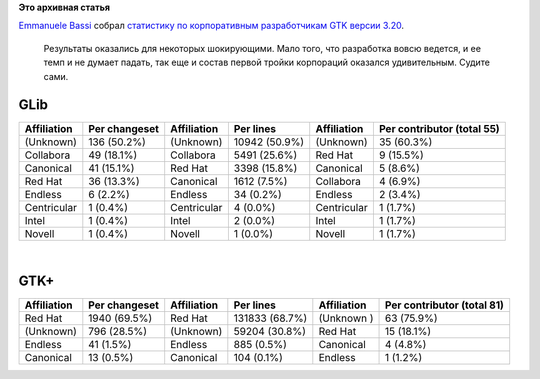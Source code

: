 .. title: Какие компании участвовали в разработке GTK 3.20?
.. slug: Какие-компании-участвовали-в-разработке-gtk-320
.. date: 2016-05-12 14:36:27
.. tags:
.. category:
.. link:
.. description:
.. type: text
.. author: Peter Lemenkov

**Это архивная статья**


| `Emmanuele Bassi <https://wiki.gnome.org/EmmanueleBassi>`__ собрал
  `статистику по корпоративным разработчикам GTK версии
  3.20 <https://www.bassi.io/articles/2016/05/06/who-wrote-gtk-3-20/>`__.

  Результаты оказались для некоторых шокирующими. Мало того, что
  разработка вовсю ведется, и ее темп и не думает падать, так еще и
  состав первой тройки корпораций оказался удивительным. Судите сами.


GLib
^^^^

+---------------+-----------------+---------------+-----------------+---------------+------------------------------+
| Affiliation   | Per changeset   | Affiliation   | Per lines       | Affiliation   | Per contributor (total 55)   |
+===============+=================+===============+=================+===============+==============================+
| (Unknown)     | 136 (50.2%)     | (Unknown)     | 10942 (50.9%)   | (Unknown)     | 35 (60.3%)                   |
+---------------+-----------------+---------------+-----------------+---------------+------------------------------+
| Collabora     | 49 (18.1%)      | Collabora     | 5491 (25.6%)    | Red Hat       | 9 (15.5%)                    |
+---------------+-----------------+---------------+-----------------+---------------+------------------------------+
| Canonical     | 41 (15.1%)      | Red Hat       | 3398 (15.8%)    | Canonical     | 5 (8.6%)                     |
+---------------+-----------------+---------------+-----------------+---------------+------------------------------+
| Red Hat       | 36 (13.3%)      | Canonical     | 1612 (7.5%)     | Collabora     | 4 (6.9%)                     |
+---------------+-----------------+---------------+-----------------+---------------+------------------------------+
| Endless       | 6 (2.2%)        | Endless       | 34 (0.2%)       | Endless       | 2 (3.4%)                     |
+---------------+-----------------+---------------+-----------------+---------------+------------------------------+
| Centricular   | 1 (0.4%)        | Centricular   | 4 (0.0%)        | Centricular   | 1 (1.7%)                     |
+---------------+-----------------+---------------+-----------------+---------------+------------------------------+
| Intel         | 1 (0.4%)        | Intel         | 2 (0.0%)        | Intel         | 1 (1.7%)                     |
+---------------+-----------------+---------------+-----------------+---------------+------------------------------+
| Novell        | 1 (0.4%)        | Novell        | 1 (0.0%)        | Novell        | 1 (1.7%)                     |
+---------------+-----------------+---------------+-----------------+---------------+------------------------------+

| 

GTK+
^^^^

+---------------+-----------------+---------------+------------------+---------------+------------------------------+
| Affiliation   | Per changeset   | Affiliation   | Per lines        | Affiliation   | Per contributor (total 81)   |
+===============+=================+===============+==================+===============+==============================+
| Red Hat       | 1940 (69.5%)    | Red Hat       | 131833 (68.7%)   | (Unknown )    | 63 (75.9%)                   |
+---------------+-----------------+---------------+------------------+---------------+------------------------------+
| (Unknown)     | 796 (28.5%)     | (Unknown)     | 59204 (30.8%)    | Red Hat       | 15 (18.1%)                   |
+---------------+-----------------+---------------+------------------+---------------+------------------------------+
| Endless       | 41 (1.5%)       | Endless       | 885 (0.5%)       | Canonical     | 4 (4.8%)                     |
+---------------+-----------------+---------------+------------------+---------------+------------------------------+
| Canonical     | 13 (0.5%)       | Canonical     | 104 (0.1%)       | Endless       | 1 (1.2%)                     |
+---------------+-----------------+---------------+------------------+---------------+------------------------------+
